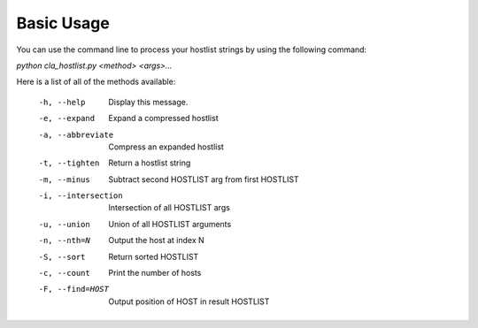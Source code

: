 ===========
Basic Usage
===========

You can use the command line to process your hostlist strings by using the following command:

`python cla_hostlist.py <method> <args>...`

Here is a list of all of the methods available:

 -h, --help                   Display this message.
 -e, --expand                 Expand a compressed hostlist
 -a, --abbreviate             Compress an expanded hostlist
 -t, --tighten                Return a hostlist string
 -m, --minus                  Subtract second HOSTLIST arg from first HOSTLIST
 -i, --intersection           Intersection of all HOSTLIST args
 -u, --union                  Union of all HOSTLIST arguments
 -n, --nth=N                  Output the host at index N
 -S, --sort                   Return sorted HOSTLIST 
 -c, --count                  Print the number of hosts
 -F, --find=HOST              Output position of HOST in result HOSTLIST